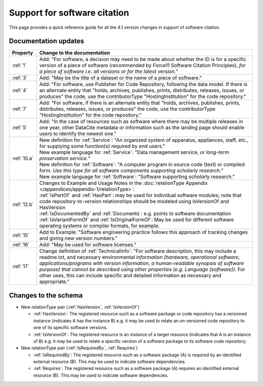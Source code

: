 Support for software citation
================================================================================

This page provides a quick reference guide for all the 4.1 version changes in support of software citation.

Documentation updates
~~~~~~~~~~~~~~~~~~~~~~~

.. list-table::
   :header-rows: 1
   :widths: auto
   :class: longtable
   :name: Table 5: FORCE11 Software Citation Principles to DataCite Mapping

   * - Property
     - Change to the documentation
   * - :ref:`1`
     - Add: "For software, a decision may need to be made about whether the ID is for a specific version of a piece of software (recommended by Force11 Software Citation Principles), *for a piece of software i.e. all versions or for the latest version.*"
   * - :ref:`3`
     - Add: "May be the title of a dataset or the name of a piece of software."
   * - :ref:`4`
     - Add: "For software, use Publisher for Code Repository, following the data model. If there is an alternate entity that "holds, archives, publishes, prints, distributes, releases, issues, or produces" the code, use the contributorType "HostingInstitution" for the code repository."
   * - :ref:`7`
     - Add: "For software, if there is an alternate entity that "holds, archives, publishes, prints, distributes, releases, issues, or produces" the code, use the contributorType "HostingInstitution" for the code repository."
   * - :ref:`5`
     - Add: "In the case of resources such as software where there may be multiple releases in one year, other DataCite metadata or information such as the landing page should enable users to identify the newest one."
   * - :ref:`10.a`
     - | New definition for :ref:`Service`: "An organized system of apparatus, appliances, staff, etc., for supplying some function(s) required by end users."
       | New example language for :ref:`Service`: "Data management service, *or long-term preservation service.*"
       | New definition for :ref:`Software`: "A computer program in source code (text) or compiled form. *Use this type for all software components supporting scholarly research.*"
       | New example language for :ref:`Software`: "Software supporting *scholarly* research."
   * - :ref:`12.b`
     - | Changes to Example and Usage Notes in the :doc:`relationType Appendix </appendices/appendix-1/relationType>`:
       | :ref:`IsPartOf` and :ref:`HasPart`: may be used for individual software modules; note that code repository-to-*version* relationships should be modeled using IsVersionOf and HasVersion
       | :ref:`IsDocumentedBy` and :ref:`Documents`: e.g. points to software documentation
       | :ref:`IsVariantFormOf` and :ref:`IsOriginalFormOf`: May be used for different software operating systems or compiler formats, for example.
   * - :ref:`15`
     - Add to Example: "Software engineering practice follows this approach of tracking changes and giving new version numbers."
   * - :ref:`16`
     - Add: "May be used for software licenses."
   * - :ref:`17`
     - Change definition of :ref:`TechnicalInfo`: "For software description, this may include a readme.txt, and necessary environmental *information (hardware, operational software, applications/programs with version information, a human-readable synopsis of software purpose) that cannot be described using other properties (e.g. Language (software))*. For other uses, this can include specific and detailed information as necessary and appropriate."


Changes to the schema
~~~~~~~~~~~~~~~~~~~~~~~
* New relationType pair (:ref:`HasVersion`, :ref:`IsVersionOf`)

  * :ref:`HasVersion`: The registered resource such as a software package or code repository has a versioned instance (indicates A has the instance B) e.g. it may be used to relate an un-versioned code repository to one of its specific software versions.
  * :ref:`IsVersionOf`: The registered resource is an instance of a target resource (indicates that A is an instance of B) e.g. it may be used to relate a specific version of a software package to its software code repository.
* New relationType pair (:ref:`IsRequiredBy`, :ref:`Requires`)

  * :ref:`IsRequiredBy`: The registered resource such as a software package (A) is required by an identified external resource (B). This may be used to indicate software dependencies.
  * :ref:`Requires`: The registered resource such as a software package (A) requires an identified external resource (B). This may be used to indicate software dependencies.
